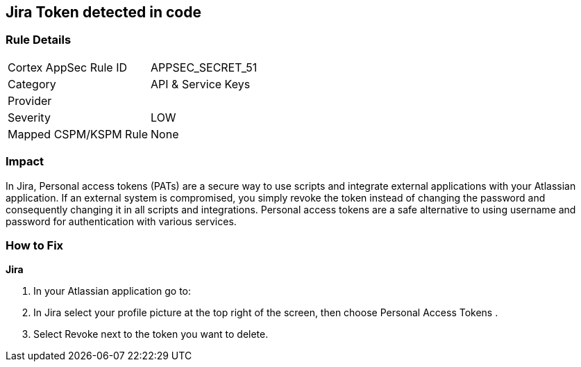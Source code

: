 == Jira Token detected in code


=== Rule Details

[cols="1,2"]
|===
|Cortex AppSec Rule ID |APPSEC_SECRET_51
|Category |API & Service Keys
|Provider |
|Severity |LOW
|Mapped CSPM/KSPM Rule |None
|===


=== Impact
In Jira, Personal access tokens (PATs) are a secure way to use scripts and integrate external applications with your Atlassian application.
If an external system is compromised, you simply revoke the token instead of changing the password and consequently changing it in all scripts and integrations.
Personal access tokens are a safe alternative to using username and password for authentication with various services.

=== How to Fix


*Jira* 



. In your Atlassian application go to:

. In Jira select your profile picture at the top right of the screen, then choose  Personal Access Tokens .

. Select Revoke next to the token you want to delete.
